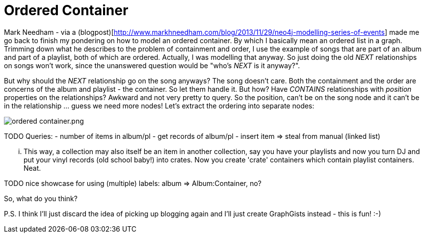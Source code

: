 = Ordered Container

Mark Needham - via a (blogpost)[http://www.markhneedham.com/blog/2013/11/29/neo4j-modelling-series-of-events] 
made me go back to finish my pondering on how to model an ordered container. By which I basically mean an ordered list in a graph.
Trimming down what he describes to the problem of containment and order, I use the example of songs that 
are part of an album and part of a playlist, both of which are ordered. Actually, I was modelling that anyway.
So just doing the old _NEXT_ relationships on songs won't work, since the unanswered question would be "who's _NEXT_ is it anyway?".

But why should the _NEXT_ relationship go on the song anyways? The song doesn't care. Both the containment and 
the order are concerns of the album and playlist - the container. So let them handle it. But how? Have _CONTAINS_ relationships 
with _position_ properties on the relationships? Awkward and not very pretty to query. So the position, can't be on the song node and 
it can't be in the relationship ... guess we need more nodes! Let's extract the ordering into separate nodes:

image::https://raw.github.com/jotomo/neo4j-gist-challenge/master/ordered-container/ordered-container.png.png[]

TODO
Queries: 
- number of items in album/pl
- get records of album/pl
- insert item => steal from manual (linked list)

... This way, a collection may also itself be an item in another collection, say you have your playlists and now you turn DJ and
put your vinyl records (old school baby!) into crates. Now you create 'crate' containers which contain playlist containers. Neat. 


TODO nice showcase for using (multiple) labels: album => Album:Container, no?

So, what do you think? 

P.S. I think I'll just discard the idea of picking up blogging again and I'll just create GraphGists instead - this is fun! :-)
